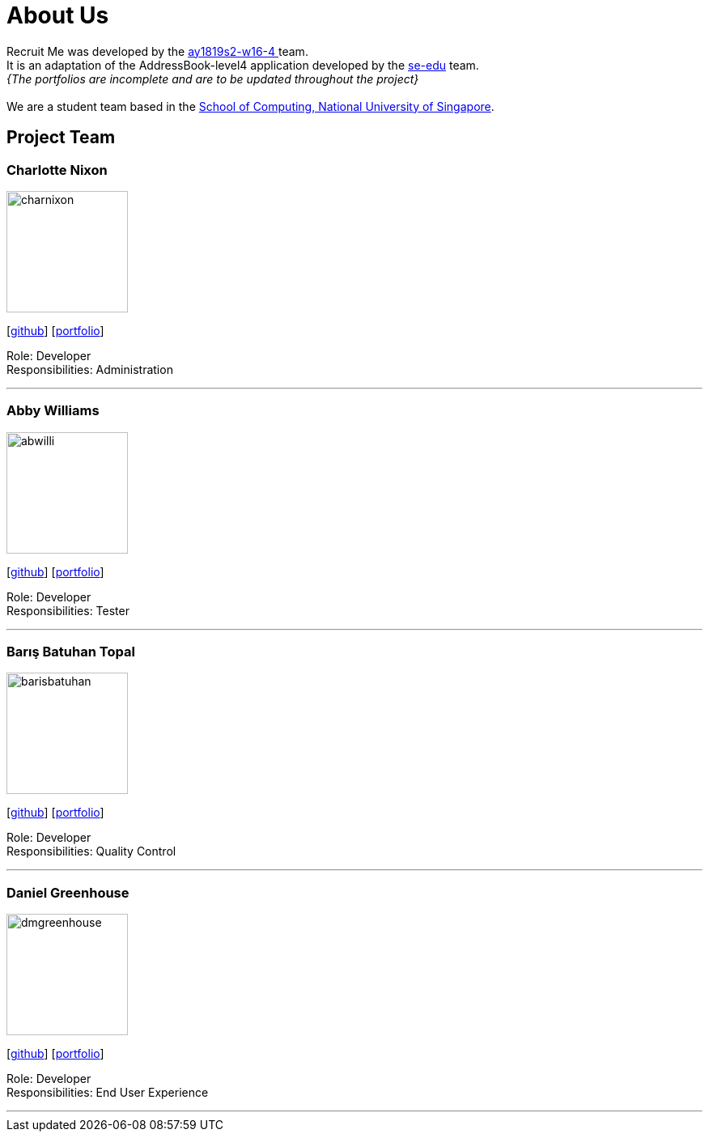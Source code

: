 = About Us
:site-section: AboutUs
:relfileprefix: team/
:imagesDir: images
:stylesDir: stylesheets

Recruit Me was developed by the https://github.com/orgs/cs2103-ay1819s2-w16-4/teams[ay1819s2-w16-4 ] team. +
It is an adaptation of the AddressBook-level4 application developed by the https://se-edu.github.io/docs/Team.html[se-edu] team. +
_{The portfolios are incomplete and are to be updated throughout the project}_ +
{empty} +
We are a student team based in the http://www.comp.nus.edu.sg[School of Computing, National University of Singapore].

== Project Team

=== Charlotte Nixon
image::charnixon.jpg[width="150", align="left"]
{empty} [https://github.com/charnixon[github]] [<<charlottenixon#, portfolio>>]

Role: Developer +
Responsibilities: Administration

'''

=== Abby Williams
image::abwilli.jpg[width="150", align="left"]
{empty}[http://github.com/abwilli[github]] [<<abbywilliams#, portfolio>>]

Role: Developer +
Responsibilities: Tester

'''

=== Barış Batuhan Topal
image::barisbatuhan.jpg[width="150", align="left"]
{empty}[http://github.com/barisbatuhan[github]] [<<barisbatuhan#, portfolio>>]

Role: Developer +
Responsibilities: Quality Control

'''

=== Daniel Greenhouse
image::dmgreenhouse.jpg[width="150", align="left"]
{empty}[http://github.com/dmgreenhouse[github]] [<<danielgreenhouse#, portfolio>>]

Role: Developer +
Responsibilities: End User Experience

'''
